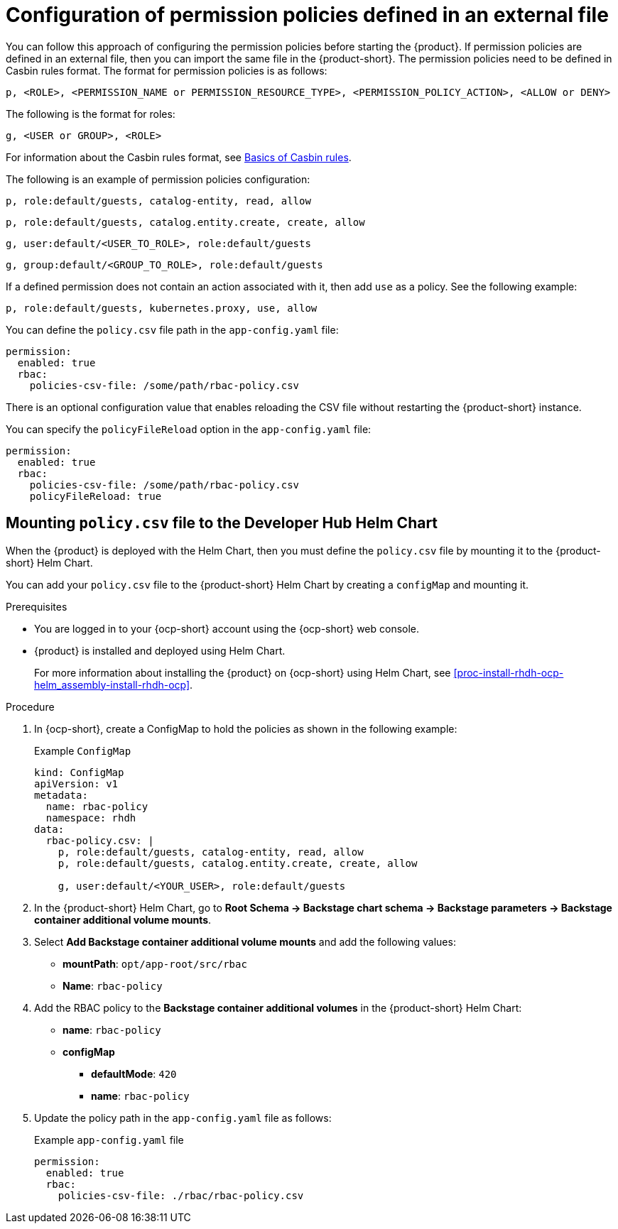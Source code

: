 [id='con-rbac-config-permission-policies-external-file_{context}']
= Configuration of permission policies defined in an external file

You can follow this approach of configuring the permission policies before starting the {product}. If permission policies are defined in an external file, then you can import the same file in the {product-short}. The permission policies need to be defined in Casbin rules format. The format for permission policies is as follows:

`p, <ROLE>, <PERMISSION_NAME or PERMISSION_RESOURCE_TYPE>, <PERMISSION_POLICY_ACTION>, <ALLOW or DENY>`

The following is the format for roles: 

`g, <USER or GROUP>, <ROLE>` 

For information about the Casbin rules format, see https://casbin.org/docs/category/the-basics[Basics of Casbin rules].

The following is an example of permission policies configuration:

`p, role:default/guests, catalog-entity, read, allow`

`p, role:default/guests, catalog.entity.create, create, allow`

`g, user:default/<USER_TO_ROLE>, role:default/guests`

`g, group:default/<GROUP_TO_ROLE>, role:default/guests`

If a defined permission does not contain an action associated with it, then add `use` as a policy. See the following example:

`p, role:default/guests, kubernetes.proxy, use, allow`

You can define the `policy.csv` file path in the `app-config.yaml` file:

[source,yaml]
----
permission:
  enabled: true
  rbac:
    policies-csv-file: /some/path/rbac-policy.csv
----

There is an optional configuration value that enables reloading the CSV file without restarting the {product-short} instance.

You can specify the `policyFileReload` option in the `app-config.yaml` file:

[source,yaml]
----
permission:
  enabled: true
  rbac:
    policies-csv-file: /some/path/rbac-policy.csv
    policyFileReload: true
----

== Mounting `policy.csv` file to the Developer Hub Helm Chart

When the {product} is deployed with the Helm Chart, then you must define the `policy.csv` file by mounting it to the {product-short} Helm Chart.

You can add your `policy.csv` file to the {product-short} Helm Chart by creating a `configMap` and mounting it.

.Prerequisites

* You are logged in to your {ocp-short} account using the {ocp-short} web console.
* {product} is installed and deployed using Helm Chart.
+
For more information about installing the {product} on {ocp-short} using Helm Chart, see xref:proc-install-rhdh-ocp-helm_assembly-install-rhdh-ocp[].

.Procedure

. In {ocp-short}, create a ConfigMap to hold the policies as shown in the following example:
+
--
.Example `ConfigMap`
[source]
----
kind: ConfigMap
apiVersion: v1
metadata:
  name: rbac-policy
  namespace: rhdh
data:
  rbac-policy.csv: |
    p, role:default/guests, catalog-entity, read, allow
    p, role:default/guests, catalog.entity.create, create, allow

    g, user:default/<YOUR_USER>, role:default/guests
----
--

. In the {product-short} Helm Chart, go to *Root Schema -> Backstage chart schema -> Backstage parameters -> Backstage container additional volume mounts*.
. Select *Add Backstage container additional volume mounts* and add the following values:
+
--
* *mountPath*: `opt/app-root/src/rbac`
* *Name*: `rbac-policy`
--

. Add the RBAC policy to the *Backstage container additional volumes* in the {product-short} Helm Chart:
+
--
* *name*: `rbac-policy`
* *configMap*
** *defaultMode*: `420`
** *name*: `rbac-policy`
--

. Update the policy path in the `app-config.yaml` file as follows:
+
--
.Example `app-config.yaml` file
[source,yaml]
----
permission:
  enabled: true
  rbac:
    policies-csv-file: ./rbac/rbac-policy.csv
----
--

